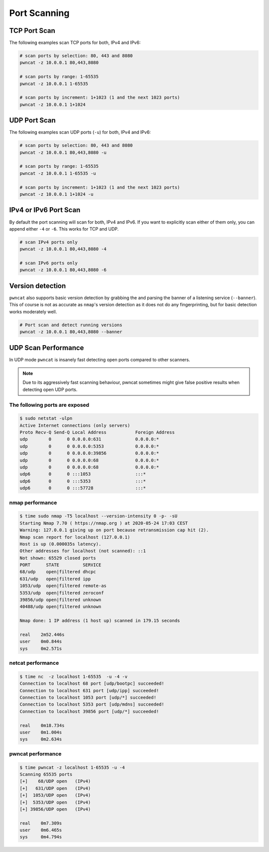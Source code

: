 *************
Port Scanning
*************


TCP Port Scan
=============

The following examples scan TCP ports for both, IPv4 and IPv6:

.. code-block:: bash

   # scan ports by selection: 80, 443 and 8080
   pwncat -z 10.0.0.1 80,443,8080

   # scan ports by range: 1-65535
   pwncat -z 10.0.0.1 1-65535

   # scan ports by increment: 1+1023 (1 and the next 1023 ports)
   pwncat -z 10.0.0.1 1+1024


UDP Port Scan
=============

The following examples scan UDP ports (``-u``) for both, IPv4 and IPv6:

.. code-block:: bash

   # scan ports by selection: 80, 443 and 8080
   pwncat -z 10.0.0.1 80,443,8080 -u

   # scan ports by range: 1-65535
   pwncat -z 10.0.0.1 1-65535 -u

   # scan ports by increment: 1+1023 (1 and the next 1023 ports)
   pwncat -z 10.0.0.1 1+1024 -u


IPv4 or IPv6 Port Scan
======================

By default the port scanning will scan for both, IPv4 and IPv6. If you want to explicitly scan either of them only, you can append either ``-4`` or ``-6``. This works for TCP and UDP.


.. code-block:: bash

   # scan IPv4 ports only
   pwncat -z 10.0.0.1 80,443,8080 -4

   # scan IPv6 ports only
   pwncat -z 10.0.0.1 80,443,8080 -6


Version detection
=================

``pwncat`` also supports basic version detection by grabbing the and parsing the banner of a listening service (``--banner``). This of course is not as accurate as ``nmap``'s version detection as it does not do any fingerprinting, but for basic detection works moderately well.

.. code-block:: bash

   # Port scan and detect running versions
   pwncat -z 10.0.0.1 80,443,8080 --banner


UDP Scan Performance
====================

In UDP mode ``pwncat`` is insanely fast detecting open ports compared to other scanners.


.. note::
   Due to its aggressively fast scanning behaviour, pwncat sometimes might give false
   positive results when detecting open UDP ports.

The following ports are exposed
-------------------------------

.. code-block:: bash

   $ sudo netstat -ulpn
   Active Internet connections (only servers)
   Proto Recv-Q Send-Q Local Address           Foreign Address
   udp        0      0 0.0.0.0:631             0.0.0.0:*
   udp        0      0 0.0.0.0:5353            0.0.0.0:*
   udp        0      0 0.0.0.0:39856           0.0.0.0:*
   udp        0      0 0.0.0.0:68              0.0.0.0:*
   udp        0      0 0.0.0.0:68              0.0.0.0:*
   udp6       0      0 :::1053                 :::*
   udp6       0      0 :::5353                 :::*
   udp6       0      0 :::57728                :::*

nmap performance
----------------

.. code-block:: bash

   $ time sudo nmap -T5 localhost --version-intensity 0 -p- -sU
   Starting Nmap 7.70 ( https://nmap.org ) at 2020-05-24 17:03 CEST
   Warning: 127.0.0.1 giving up on port because retransmission cap hit (2).
   Nmap scan report for localhost (127.0.0.1)
   Host is up (0.000035s latency).
   Other addresses for localhost (not scanned): ::1
   Not shown: 65529 closed ports
   PORT      STATE         SERVICE
   68/udp    open|filtered dhcpc
   631/udp   open|filtered ipp
   1053/udp  open|filtered remote-as
   5353/udp  open|filtered zeroconf
   39856/udp open|filtered unknown
   40488/udp open|filtered unknown

   Nmap done: 1 IP address (1 host up) scanned in 179.15 seconds

   real    2m52.446s
   user    0m0.844s
   sys     0m2.571s

netcat performance
------------------

.. code-block:: bash

   $ time nc  -z localhost 1-65535  -u -4 -v
   Connection to localhost 68 port [udp/bootpc] succeeded!
   Connection to localhost 631 port [udp/ipp] succeeded!
   Connection to localhost 1053 port [udp/*] succeeded!
   Connection to localhost 5353 port [udp/mdns] succeeded!
   Connection to localhost 39856 port [udp/*] succeeded!

   real    0m18.734s
   user    0m1.004s
   sys     0m2.634s

pwncat performance
------------------

.. code-block:: bash

   $ time pwncat -z localhost 1-65535 -u -4
   Scanning 65535 ports
   [+]    68/UDP open   (IPv4)
   [+]   631/UDP open   (IPv4)
   [+]  1053/UDP open   (IPv4)
   [+]  5353/UDP open   (IPv4)
   [+] 39856/UDP open   (IPv4)

   real    0m7.309s
   user    0m6.465s
   sys     0m4.794s
